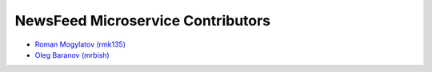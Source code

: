 NewsFeed Microservice Contributors
==================================

+ `Roman Mogylatov (rmk135) <https://github.com/rmk135>`_
+ `Oleg Baranov (mrbish) <https://github.com/mrbish>`_
